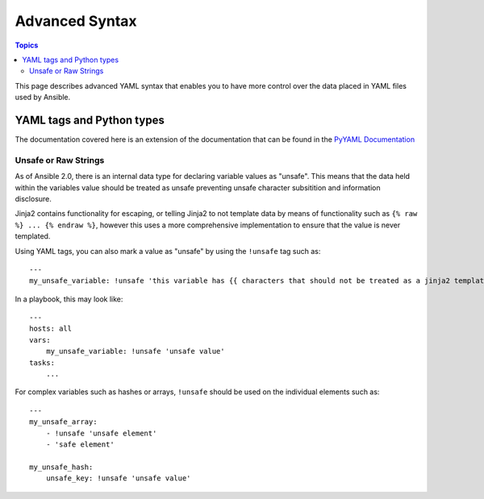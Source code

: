 Advanced Syntax
===============

.. contents:: Topics

This page describes advanced YAML syntax that enables you to have more control over the data placed in YAML files used by Ansible.

.. _yaml_tags_and_python_types:

YAML tags and Python types
``````````````````````````

The documentation covered here is an extension of the documentation that can be found in the `PyYAML Documentation <http://pyyaml.org/wiki/PyYAMLDocumentation#YAMLtagsandPythontypes>`_

.. _unsafe_strings:

Unsafe or Raw Strings
~~~~~~~~~~~~~~~~~~~~~

As of Ansible 2.0, there is an internal data type for declaring variable values as "unsafe". This means that the data held within the variables value should be treated as unsafe preventing unsafe character subsitition and information disclosure.

Jinja2 contains functionality for escaping, or telling Jinja2 to not template data by means of functionality such as ``{% raw %} ... {% endraw %}``, however this uses a more comprehensive implementation to ensure that the value is never templated.

Using YAML tags, you can also mark a value as "unsafe" by using the ``!unsafe`` tag such as::

    ---
    my_unsafe_variable: !unsafe 'this variable has {{ characters that should not be treated as a jinja2 template'

In a playbook, this may look like::

    ---
    hosts: all
    vars:
        my_unsafe_variable: !unsafe 'unsafe value'
    tasks:
        ...

For complex variables such as hashes or arrays, ``!unsafe`` should be used on the individual elements such as::

    ---
    my_unsafe_array:
        - !unsafe 'unsafe element'
        - 'safe element'

    my_unsafe_hash:
        unsafe_key: !unsafe 'unsafe value'

 

